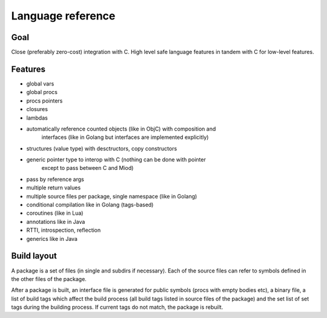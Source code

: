 Language reference
==================

Goal
----

Close (preferably zero-cost) integration with C. High level safe language
features in tandem with C for low-level features.

Features
--------

- global vars
- global procs
- procs pointers
- closures
- lambdas
- automatically reference counted objects (like in ObjC) with composition and
    interfaces (like in Golang but interfaces are implemented explicitly)
- structures (value type) with desctructors, copy constructors
- generic pointer type to interop with C (nothing can be done with pointer
    except to pass between C and Miod)
- pass by reference args
- multiple return values
- multiple source files per package, single namespace (like in Golang)
- conditional compilation like in Golang (tags-based)
- coroutines (like in Lua)
- annotations like in Java
- RTTI, introspection, reflection
- generics like in Java


Build layout
------------

A package is a set of files (in single and subdirs if necessary).
Each of the source files can refer to symbols defined in the other files
of the package.

After a package is built, an interface file is generated for public symbols
(procs with empty bodies etc), a binary file, a list of build tags which
affect the build process (all build tags listed in source files of the package)
and the set list of set tags during the building process. If current tags
do not match, the package is rebuilt.


